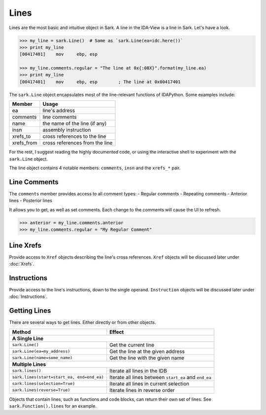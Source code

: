 Lines
=====

Lines are the most basic and intuitive object in Sark. A line in the
IDA-View is a line in Sark. Let's have a look.

.. code:: python

    >>> my_line = sark.Line()  # Same as `sark.Line(ea=idc.here())`
    >>> print my_line
    [00417401]    mov     ebp, esp

    >>> my_line.comments.regular = "The line at 0x{:08X}".format(my_line.ea)
    >>> print my_line
    [00417401]    mov     ebp, esp        ; The line at 0x00417401

The ``sark.Line`` object encapsulates most of the line-relevant
functions of IDAPython. Some examples include:

+---------------+----------------------------------+
| Member        | Usage                            |
+===============+==================================+
| ea            | line's address                   |
+---------------+----------------------------------+
| comments      | line comments                    |
+---------------+----------------------------------+
| name          | the name of the line (if any)    |
+---------------+----------------------------------+
| insn          | assembly instruction             |
+---------------+----------------------------------+
| xrefs\_to     | cross references to the line     |
+---------------+----------------------------------+
| xrefs\_from   | cross references from the line   |
+---------------+----------------------------------+

For the rest, I suggest reading the highly documented code, or using the
interactive shell to experiment with the ``sark.Line`` object.

The line object contains 4 notable members: ``comments``, ``insn`` and
the ``xrefs_*`` pair.

Line Comments
~~~~~~~~~~~~~

The ``comments`` member provides access to all comment types: - Regular
comments - Repeating comments - Anterior lines - Posterior lines

It allows you to get, as well as set comments. Each change to the
comments will cause the UI to refresh.

.. code:: python

    >>> anterior = my_line.comments.anterior
    >>> my_line.comments.regular = "My Regular Comment"

Line Xrefs
~~~~~~~~~~

Provide access to ``Xref`` objects describing the line's cross
references. ``Xref`` objects will be discussed later under :doc:`Xrefs`.

Instructions
~~~~~~~~~~~~

Provide access to the line's instructions, down to the single operand.
``Instruction`` objects will be discussed later under :doc:`Instructions`.

Getting Lines
~~~~~~~~~~~~~

There are several ways to get lines. Either directly or from other
objects.

+----------------------------------------------+---------------------------------------------------------+
| Method                                       | Effect                                                  |
+==============================================+=========================================================+
| **A Single Line**                                                                                      |
+----------------------------------------------+---------------------------------------------------------+
| ``sark.Line()``                              | Get the current line                                    |
+----------------------------------------------+---------------------------------------------------------+
| ``sark.Line(ea=my_address)``                 | Get the line at the given address                       |
+----------------------------------------------+---------------------------------------------------------+
| ``sark.Line(name=some_name)``                | Get the line with the given name                        |
+----------------------------------------------+---------------------------------------------------------+
| **Multiple Lines**                                                                                     |
+----------------------------------------------+---------------------------------------------------------+
| ``sark.lines()``                             | Iterate all lines in the IDB                            |
+----------------------------------------------+---------------------------------------------------------+
| ``sark.lines(start=start_ea, end=end_ea)``   | Iterate all lines between ``start_ea`` and ``end_ea``   |
+----------------------------------------------+---------------------------------------------------------+
| ``sark.lines(selection=True)``               | Iterate all lines in current selection                  |
+----------------------------------------------+---------------------------------------------------------+
| ``sark.lines(reverse=True)``                 | Iterate lines in reverse order                          |
+----------------------------------------------+---------------------------------------------------------+


Objects that contain lines, such as functions and code blocks, can
return their own set of lines. See ``sark.Function().lines`` for an
example.
